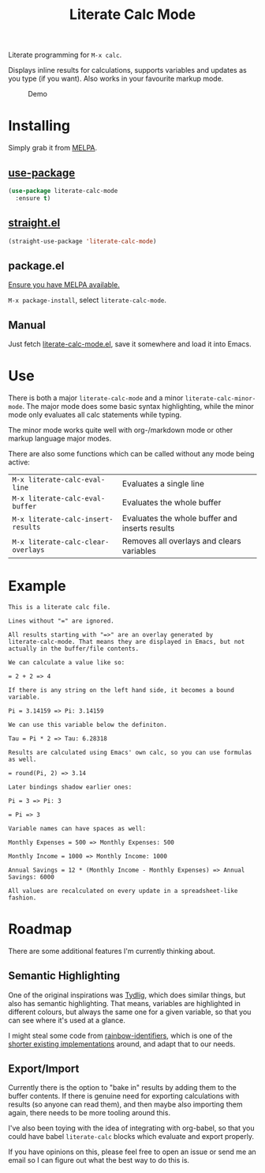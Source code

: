 #+TITLE: Literate Calc Mode

[[https://melpa.org/#/literate-calc-mode][file:https://melpa.org/packages/literate-calc-mode-badge.svg]]

Literate programming for =M-x calc=.

Displays inline results for calculations, supports variables and
updates as you type (if you want). Also works in your favourite markup
mode.

#+caption: Demo
[[file:./scrot.png]]

* Installing

Simply grab it from [[https://melpa.org/][MELPA]].

** [[https://github.com/jwiegley/use-package][use-package]]

#+begin_src emacs-lisp
(use-package literate-calc-mode
  :ensure t)
#+end_src

** [[https://github.com/raxod502/straight.el][straight.el]]

#+begin_src emacs-lisp
(straight-use-package 'literate-calc-mode)
#+end_src

** package.el

[[https://melpa.org/#/getting-started][Ensure you have MELPA available.]]

=M-x package-install=, select =literate-calc-mode=.

** Manual

Just fetch [[file:literate-calc-mode.el][literate-calc-mode.el]], save it somewhere and load it into
Emacs.

* Use

There is both a major ~literate-calc-mode~ and a minor
~literate-calc-minor-mode~. The major mode does some basic syntax
highlighting, while the minor mode only evaluates all calc statements
while typing.

The minor mode works quite well with org-/markdown mode or other
markup language major modes.

There are also some functions which can be called without any mode
being active:

| =M-x literate-calc-eval-line=      | Evaluates a single line                        |
| =M-x literate-calc-eval-buffer=    | Evaluates the whole buffer                     |
| =M-x literate-calc-insert-results= | Evaluates the whole buffer and inserts results |
| =M-x literate-calc-clear-overlays= | Removes all overlays and clears variables      |

* Example

#+begin_src fundamental
This is a literate calc file.

Lines without "=" are ignored.

All results starting with "=>" are an overlay generated by
literate-calc-mode. That means they are displayed in Emacs, but not
actually in the buffer/file contents.

We can calculate a value like so:

= 2 + 2 => 4

If there is any string on the left hand side, it becomes a bound
variable.

Pi = 3.14159 => Pi: 3.14159

We can use this variable below the definiton.

Tau = Pi * 2 => Tau: 6.28318

Results are calculated using Emacs' own calc, so you can use formulas
as well.

= round(Pi, 2) => 3.14

Later bindings shadow earlier ones:

Pi = 3 => Pi: 3

= Pi => 3

Variable names can have spaces as well:

Monthly Expenses = 500 => Monthly Expenses: 500

Monthly Income = 1000 => Monthly Income: 1000

Annual Savings = 12 * (Monthly Income - Monthly Expenses) => Annual Savings: 6000

All values are recalculated on every update in a spreadsheet-like
fashion.
#+end_src
* Roadmap

There are some additional features I'm currently thinking about.

** Semantic Highlighting

One of the original inspirations was [[http://tydligapp.com/][Tydlig]], which does similar
things, but also has semantic highlighting. That means, variables are
highlighted in different colours, but always the same one for a given
variable, so that you can see where it's used at a glance.

I might steal some code from [[https://github.com/Fanael/rainbow-identifiers][rainbow-identifiers]], which is one of the
[[https://github.com/ankurdave/color-identifiers-mode][shorter existing implementations]] around, and adapt that to our needs.

** Export/Import

Currently there is the option to "bake in" results by adding them to
the buffer contents. If there is genuine need for exporting
calculations with results (so anyone can read them), and then maybe
also importing them again, there needs to be more tooling around this.

I've also been toying with the idea of integrating with org-babel, so
that you could have babel ~literate-calc~ blocks which evaluate and
export properly.

If you have opinions on this, please feel free to open an issue or
send me an email so I can figure out what the best way to do this is.
